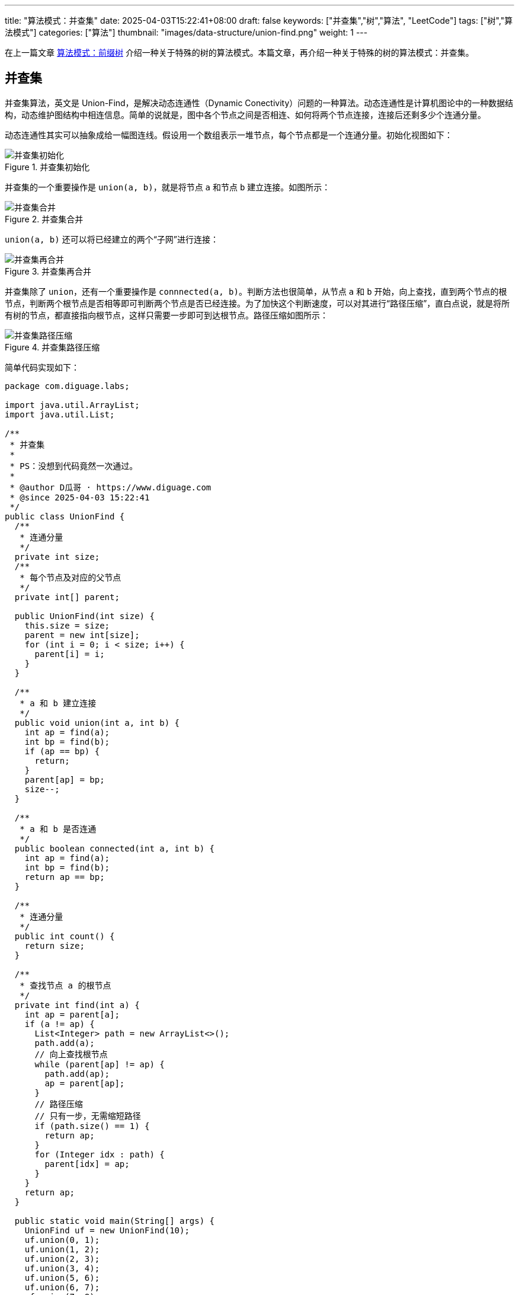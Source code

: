 
---
title: "算法模式：并查集"
date: 2025-04-03T15:22:41+08:00
draft: false
keywords: ["并查集","树","算法", "LeetCode"]
tags: ["树","算法模式"]
categories: ["算法"]
thumbnail: "images/data-structure/union-find.png"
weight: 1
---

在上一篇文章 https://www.diguage.com/post/algorithm-pattern-trie/[算法模式：前缀树^] 介绍一种关于特殊的树的算法模式。本篇文章，再介绍一种关于特殊的树的算法模式：并查集。

== 并查集

并查集算法，英文是 Union-Find，是解决动态连通性（Dynamic Conectivity）问题的一种算法。动态连通性是计算机图论中的一种数据结构，动态维护图结构中相连信息。简单的说就是，图中各个节点之间是否相连、如何将两个节点连接，连接后还剩多少个连通分量。

动态连通性其实可以抽象成给一幅图连线。假设用一个数组表示一堆节点，每个节点都是一个连通分量。初始化视图如下：

image::/images/data-structure/union-find-1.png[title="并查集初始化",alt="并查集初始化",{image_attr}]

并查集的一个重要操作是 `union(a, b)`，就是将节点 `a` 和节点 `b` 建立连接。如图所示：

image::/images/data-structure/union-find-2.png[title="并查集合并",alt="并查集合并",{image_attr}]

`union(a, b)` 还可以将已经建立的两个“子网”进行连接：

image::/images/data-structure/union-find-3.png[title="并查集再合并",alt="并查集再合并",{image_attr}]

并查集除了 `union`，还有一个重要操作是 `connnected(a, b)`。判断方法也很简单，从节点 `a` 和 `b` 开始，向上查找，直到两个节点的根节点，判断两个根节点是否相等即可判断两个节点是否已经连接。为了加快这个判断速度，可以对其进行“路径压缩”，直白点说，就是将所有树的节点，都直接指向根节点，这样只需要一步即可到达根节点。路径压缩如图所示：

image::/images/data-structure/union-find-4.png[title="并查集路径压缩",alt="并查集路径压缩",{image_attr}]

简单代码实现如下：

[source%nowrap,java,{source_attr}]
----
package com.diguage.labs;

import java.util.ArrayList;
import java.util.List;

/**
 * 并查集
 *
 * PS：没想到代码竟然一次通过。
 *
 * @author D瓜哥 · https://www.diguage.com
 * @since 2025-04-03 15:22:41
 */
public class UnionFind {
  /**
   * 连通分量
   */
  private int size;
  /**
   * 每个节点及对应的父节点
   */
  private int[] parent;

  public UnionFind(int size) {
    this.size = size;
    parent = new int[size];
    for (int i = 0; i < size; i++) {
      parent[i] = i;
    }
  }

  /**
   * a 和 b 建立连接
   */
  public void union(int a, int b) {
    int ap = find(a);
    int bp = find(b);
    if (ap == bp) {
      return;
    }
    parent[ap] = bp;
    size--;
  }

  /**
   * a 和 b 是否连通
   */
  public boolean connected(int a, int b) {
    int ap = find(a);
    int bp = find(b);
    return ap == bp;
  }

  /**
   * 连通分量
   */
  public int count() {
    return size;
  }

  /**
   * 查找节点 a 的根节点
   */
  private int find(int a) {
    int ap = parent[a];
    if (a != ap) {
      List<Integer> path = new ArrayList<>();
      path.add(a);
      // 向上查找根节点
      while (parent[ap] != ap) {
        path.add(ap);
        ap = parent[ap];
      }
      // 路径压缩
      // 只有一步，无需缩短路径
      if (path.size() == 1) {
        return ap;
      }
      for (Integer idx : path) {
        parent[idx] = ap;
      }
    }
    return ap;
  }

  public static void main(String[] args) {
    UnionFind uf = new UnionFind(10);
    uf.union(0, 1);
    uf.union(1, 2);
    uf.union(2, 3);
    uf.union(3, 4);
    uf.union(5, 6);
    uf.union(6, 7);
    uf.union(7, 8);
    uf.union(8, 9);
    uf.union(0, 5);
    System.out.println(uf.count() + ", " + uf.connected(0, 9));
    System.out.println(uf.count() + ", " + uf.connected(2, 9));
    System.out.println(uf.count() + ", " + uf.connected(3, 9));
    System.out.println(uf.count() + ", " + uf.connected(5, 9));
  }
}
----


== LeetCode 547. 省份数量

https://leetcode.cn/problems/number-of-provinces/[LeetCode - 547. 省份数量 ^]

有 `n` 个城市，其中一些彼此相连，另一些没有相连。如果城市 `a` 与城市 `b` 直接相连，且城市 `b` 与城市 `c` 直接相连，那么城市 `a` 与城市 `c` 间接相连。

*省份* 是一组直接或间接相连的城市，组内不含其他没有相连的城市。

给你一个 `n x n` 的矩阵 `isConnected` ，其中 `isConnected[i][j] = 1` 表示第 `i` 个城市和第 `j` 个城市直接相连，而 `isConnected[i][j] = 0` 表示二者不直接相连。

返回矩阵中 *省份* 的数量。

*示例 1：*

image:/images/data-structure/0547-01.jpg[{image_attr}]

....
输入：isConnected = [[1,1,0],[1,1,0],[0,0,1]]
输出：2
....

*示例 2：*

image:/images/data-structure/0547-02.jpg[{image_attr}]

....
输入：isConnected = [[1,0,0],[0,1,0],[0,0,1]]
输出：3
....

*提示：*

* `+1 <= n <= 200+`
* `n == isConnected.length`
* `n == isConnected[i].length`
* `isConnected[i][j]` 为 `1` 或 `0`
* `isConnected[i][i] == 1`
* `isConnected[i][j] == isConnected[j][i]`

=== 思路分析

这就是一道典型的并查集题目，所谓的“返回省份数量”就是求解连通分量。这道题的连通性是通过一个矩阵表示的，所以，首先需要将这个矩阵转换成一个上面讲解的数组。由于 `(i, j)` 和 `(j, i)` 表示的含义一样，所以只需要扫描矩阵的右上部分或者左下部分即可。代码如下：

[source%nowrap,java,{source_attr}]
----
/**
 * @author D瓜哥 · https://www.diguage.com
 * @since 2025-04-03 22:15:52
 */
public int findCircleNum(int[][] isConnected) {
  int len = isConnected.length;
  UnionFind un = new UnionFind(len);
  for (int i = 0; i < len; i++) {
    // 只处理矩阵右上半部分
    for (int j = len - 1; j > i; j--) {
      if (isConnected[i][j] == 1) {
        un.union(i, j);
      }
    }
  }
  return un.count();
}

private static class UnionFind {
  /**
   * 连通分量
   */
  int size;
  /**
   * 每个节点及对应的父节点
   */
  int[] parent;

  public UnionFind(int size) {
    this.size = size;
    parent = new int[size];
    for (int i = 0; i < size; i++) {
      parent[i] = i;
    }
  }

  /**
   * 连通分量
   */
  public int count() {
    return size;
  }

  /**
   * a 和 b 建立连接
   */
  public void union(int a, int b) {
    int ap = find(a);
    int bp = find(b);
    if (ap == bp) {
      return;
    }
    parent[ap] = bp;
    size--;
  }

  /**
   * 查找节点 a 的根节点
   */
  private int find(int a) {
    int ap = parent[a];
    if (ap != a) {
      List<Integer> path = new ArrayList<>();
      path.add(a);
      // 向上查找根节点
      while (ap != parent[ap]) {
        path.add(ap);
        ap = parent[ap];
      }
      // 路径压缩
      // 只有一步，无需缩短路径
      if (path.size() == 1) {
        return ap;
      }
      for (Integer idx : path) {
        parent[idx] = ap;
      }
    }
    return ap;
  }
}
----

== 参考资料

. https://leetcode.cn/problems/redundant-connection/solutions/372045/yi-wen-zhang-wo-bing-cha-ji-suan-fa-by-a-fei-8/[684. 冗余连接 - 一文掌握并查集算法^]
. https://blog.csdn.net/qq_57469718/article/details/125416286[并查集(Union-Find) (图文详解)^]
. https://www.cnblogs.com/gczr/p/12077934.html[Union-Find 并查集算法^]




